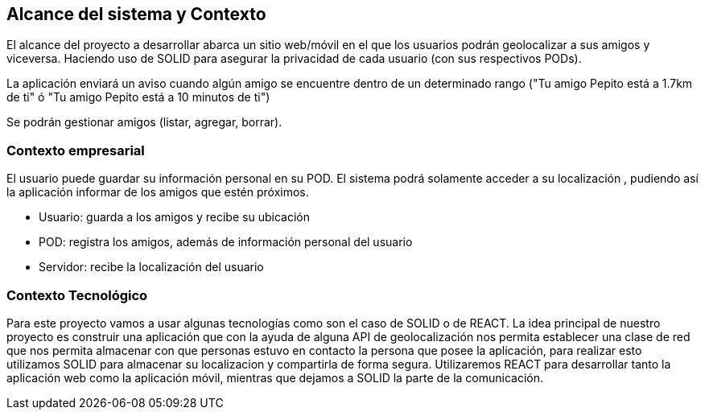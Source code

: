 [[section-system-scope-and-context]]
== Alcance del sistema y Contexto

El alcance del proyecto a desarrollar abarca un sitio web/móvil en el que los usuarios podrán geolocalizar a sus amigos y viceversa. Haciendo uso de SOLID para asegurar la privacidad de cada usuario (con sus respectivos PODs).

La aplicación enviará un aviso cuando algún amigo se encuentre dentro de un determinado rango ("Tu amigo Pepito está a 1.7km de ti" ó "Tu amigo Pepito está a 10 minutos de ti")

Se podrán gestionar amigos (listar, agregar, borrar).

// Ampliable

=== Contexto empresarial 

El usuario puede guardar su información personal en su POD. El sistema podrá solamente acceder a su localización , pudiendo así la aplicación informar de los amigos que estén próximos.

* Usuario: guarda a los amigos y recibe su ubicación
* POD: registra los amigos, además de información personal del usuario
* Servidor: recibe la localización del usuario


=== Contexto Tecnológico

Para este proyecto vamos a usar algunas tecnologías como son el caso de SOLID o de REACT. 
La idea principal de nuestro proyecto es construir una aplicación que con la ayuda de alguna API de geolocalización
nos permita establecer una clase de red que nos permita almacenar con que personas estuvo en contacto la persona que posee
la aplicación, para realizar esto utilizamos SOLID para almacenar su localizacion y compartirla de forma segura.
Utilizaremos REACT para desarrollar tanto la aplicación web como la aplicación móvil, mientras que dejamos a SOLID la parte de la comunicación.
